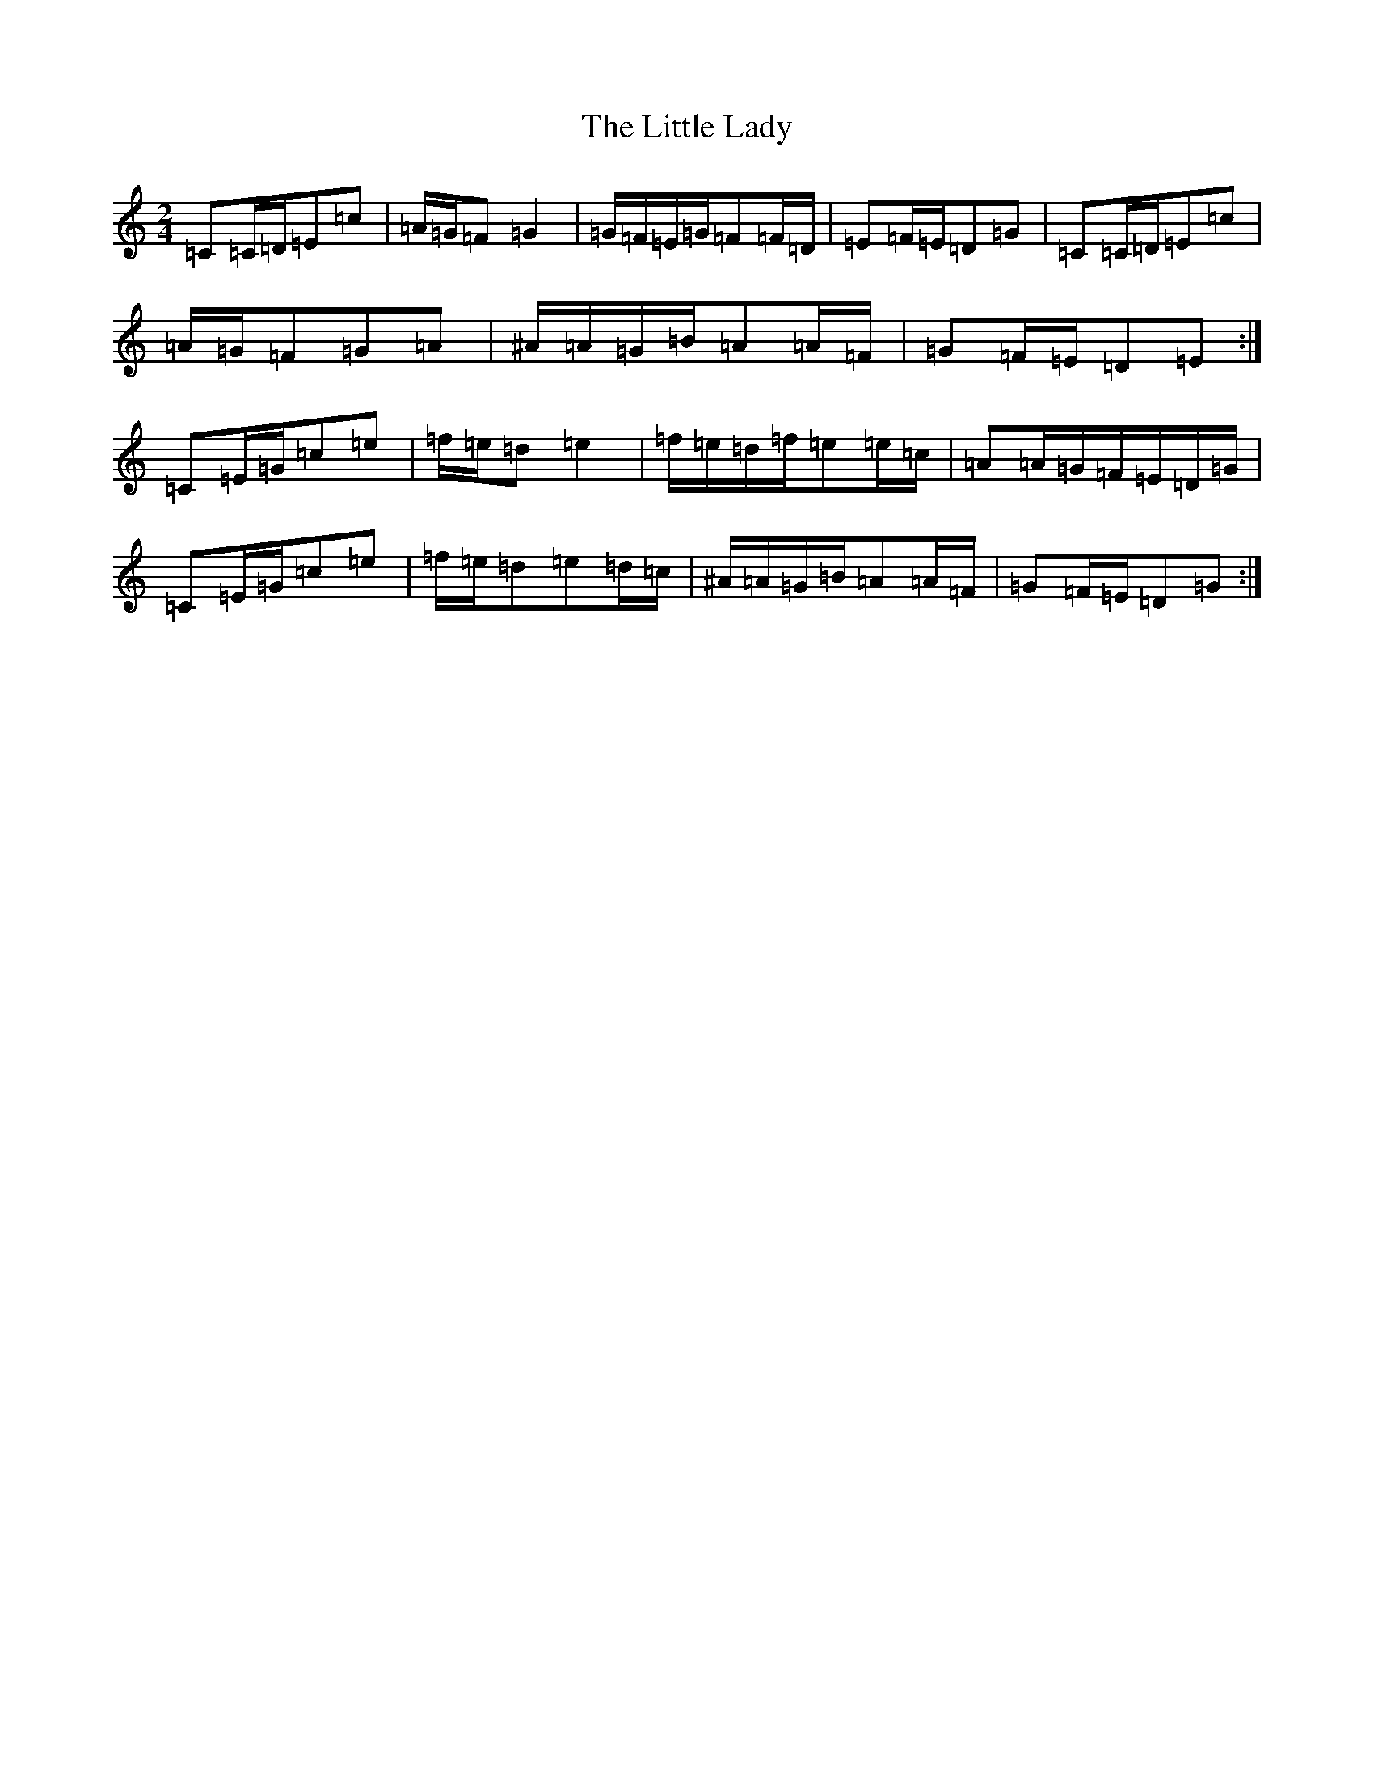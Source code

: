 X: 12574
T: Little Lady, The
S: https://thesession.org/tunes/6004#setting6004
R: polka
M:2/4
L:1/8
K: C Major
=C=C/2=D/2=E=c|=A/2=G/2=F=G2|=G/2=F/2=E/2=G/2=F=F/2=D/2|=E=F/2=E/2=D=G|=C=C/2=D/2=E=c|=A/2=G/2=F=G=A|^A/2=A/2=G/2=B/2=A=A/2=F/2|=G=F/2=E/2=D=E:|=C=E/2=G/2=c=e|=f/2=e/2=d=e2|=f/2=e/2=d/2=f/2=e=e/2=c/2|=A=A/2=G/2=F/2=E/2=D/2=G/2|=C=E/2=G/2=c=e|=f/2=e/2=d=e=d/2=c/2|^A/2=A/2=G/2=B/2=A=A/2=F/2|=G=F/2=E/2=D=G:|
